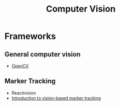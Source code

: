 #+title: Computer Vision

* Frameworks
** General computer vision

- [[https://opencv.org/][OpenCV]]

** Marker Tracking

- Reactivision
- [[https://www.slideshare.net/JensGrubert/a-short-introduction-to-computer-visionbased-marker-tracking][Introduction to vision-based marker tracking]]
